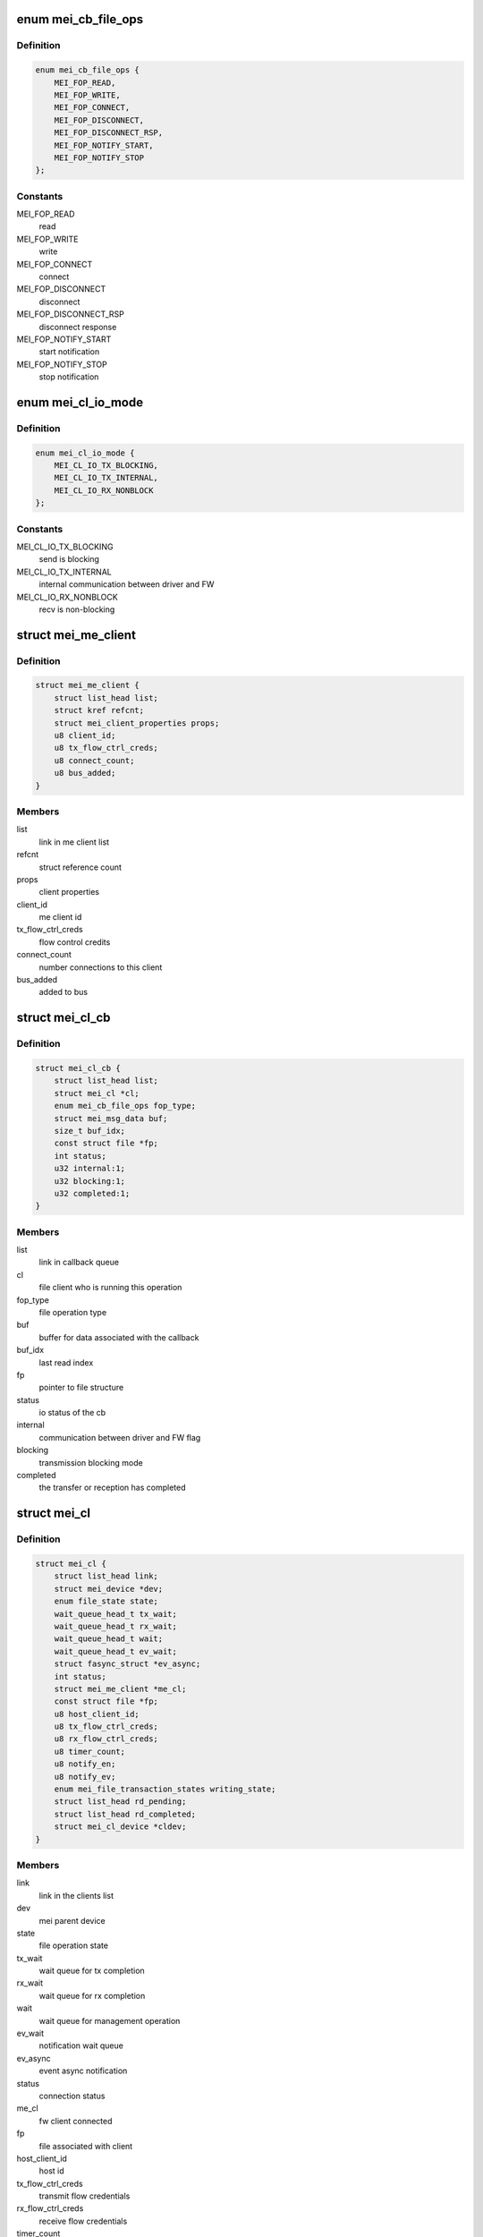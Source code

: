 .. -*- coding: utf-8; mode: rst -*-
.. src-file: drivers/misc/mei/mei_dev.h

.. _`mei_cb_file_ops`:

enum mei_cb_file_ops
====================

.. c:type:: enum mei_cb_file_ops

    file operation associated with the callback

.. _`mei_cb_file_ops.definition`:

Definition
----------

.. code-block:: c

    enum mei_cb_file_ops {
        MEI_FOP_READ,
        MEI_FOP_WRITE,
        MEI_FOP_CONNECT,
        MEI_FOP_DISCONNECT,
        MEI_FOP_DISCONNECT_RSP,
        MEI_FOP_NOTIFY_START,
        MEI_FOP_NOTIFY_STOP
    };

.. _`mei_cb_file_ops.constants`:

Constants
---------

MEI_FOP_READ
    read

MEI_FOP_WRITE
    write

MEI_FOP_CONNECT
    connect

MEI_FOP_DISCONNECT
    disconnect

MEI_FOP_DISCONNECT_RSP
    disconnect response

MEI_FOP_NOTIFY_START
    start notification

MEI_FOP_NOTIFY_STOP
    stop notification

.. _`mei_cl_io_mode`:

enum mei_cl_io_mode
===================

.. c:type:: enum mei_cl_io_mode

    io mode between driver and fw

.. _`mei_cl_io_mode.definition`:

Definition
----------

.. code-block:: c

    enum mei_cl_io_mode {
        MEI_CL_IO_TX_BLOCKING,
        MEI_CL_IO_TX_INTERNAL,
        MEI_CL_IO_RX_NONBLOCK
    };

.. _`mei_cl_io_mode.constants`:

Constants
---------

MEI_CL_IO_TX_BLOCKING
    send is blocking

MEI_CL_IO_TX_INTERNAL
    internal communication between driver and FW

MEI_CL_IO_RX_NONBLOCK
    recv is non-blocking

.. _`mei_me_client`:

struct mei_me_client
====================

.. c:type:: struct mei_me_client

    representation of me (fw) client

.. _`mei_me_client.definition`:

Definition
----------

.. code-block:: c

    struct mei_me_client {
        struct list_head list;
        struct kref refcnt;
        struct mei_client_properties props;
        u8 client_id;
        u8 tx_flow_ctrl_creds;
        u8 connect_count;
        u8 bus_added;
    }

.. _`mei_me_client.members`:

Members
-------

list
    link in me client list

refcnt
    struct reference count

props
    client properties

client_id
    me client id

tx_flow_ctrl_creds
    flow control credits

connect_count
    number connections to this client

bus_added
    added to bus

.. _`mei_cl_cb`:

struct mei_cl_cb
================

.. c:type:: struct mei_cl_cb

    file operation callback structure

.. _`mei_cl_cb.definition`:

Definition
----------

.. code-block:: c

    struct mei_cl_cb {
        struct list_head list;
        struct mei_cl *cl;
        enum mei_cb_file_ops fop_type;
        struct mei_msg_data buf;
        size_t buf_idx;
        const struct file *fp;
        int status;
        u32 internal:1;
        u32 blocking:1;
        u32 completed:1;
    }

.. _`mei_cl_cb.members`:

Members
-------

list
    link in callback queue

cl
    file client who is running this operation

fop_type
    file operation type

buf
    buffer for data associated with the callback

buf_idx
    last read index

fp
    pointer to file structure

status
    io status of the cb

internal
    communication between driver and FW flag

blocking
    transmission blocking mode

completed
    the transfer or reception has completed

.. _`mei_cl`:

struct mei_cl
=============

.. c:type:: struct mei_cl

    me client host representation carried in file->private_data

.. _`mei_cl.definition`:

Definition
----------

.. code-block:: c

    struct mei_cl {
        struct list_head link;
        struct mei_device *dev;
        enum file_state state;
        wait_queue_head_t tx_wait;
        wait_queue_head_t rx_wait;
        wait_queue_head_t wait;
        wait_queue_head_t ev_wait;
        struct fasync_struct *ev_async;
        int status;
        struct mei_me_client *me_cl;
        const struct file *fp;
        u8 host_client_id;
        u8 tx_flow_ctrl_creds;
        u8 rx_flow_ctrl_creds;
        u8 timer_count;
        u8 notify_en;
        u8 notify_ev;
        enum mei_file_transaction_states writing_state;
        struct list_head rd_pending;
        struct list_head rd_completed;
        struct mei_cl_device *cldev;
    }

.. _`mei_cl.members`:

Members
-------

link
    link in the clients list

dev
    mei parent device

state
    file operation state

tx_wait
    wait queue for tx completion

rx_wait
    wait queue for rx completion

wait
    wait queue for management operation

ev_wait
    notification wait queue

ev_async
    event async notification

status
    connection status

me_cl
    fw client connected

fp
    file associated with client

host_client_id
    host id

tx_flow_ctrl_creds
    transmit flow credentials

rx_flow_ctrl_creds
    receive flow credentials

timer_count
    watchdog timer for operation completion

notify_en
    notification - enabled/disabled

notify_ev
    pending notification event

writing_state
    state of the tx

rd_pending
    pending read credits

rd_completed
    completed read

cldev
    device on the mei client bus

.. _`mei_hw_ops`:

struct mei_hw_ops
=================

.. c:type:: struct mei_hw_ops

    hw specific ops

.. _`mei_hw_ops.definition`:

Definition
----------

.. code-block:: c

    struct mei_hw_ops {
        bool (*host_is_ready)(struct mei_device *dev);
        bool (*hw_is_ready)(struct mei_device *dev);
        int (*hw_reset)(struct mei_device *dev, bool enable);
        int (*hw_start)(struct mei_device *dev);
        void (*hw_config)(struct mei_device *dev);
        int (*fw_status)(struct mei_device *dev, struct mei_fw_status *fw_sts);
        enum mei_pg_state (*pg_state)(struct mei_device *dev);
        bool (*pg_in_transition)(struct mei_device *dev);
        bool (*pg_is_enabled)(struct mei_device *dev);
        void (*intr_clear)(struct mei_device *dev);
        void (*intr_enable)(struct mei_device *dev);
        void (*intr_disable)(struct mei_device *dev);
        void (*synchronize_irq)(struct mei_device *dev);
        int (*hbuf_free_slots)(struct mei_device *dev);
        bool (*hbuf_is_ready)(struct mei_device *dev);
        size_t (*hbuf_max_len)(const struct mei_device *dev);
        int (*write)(struct mei_device *dev,struct mei_msg_hdr *hdr,const unsigned char *buf);
        int (*rdbuf_full_slots)(struct mei_device *dev);
        u32 (*read_hdr)(const struct mei_device *dev);
        int (*read)(struct mei_device *dev,unsigned char *buf, unsigned long len);
    }

.. _`mei_hw_ops.members`:

Members
-------

host_is_ready
    query for host readiness

hw_is_ready
    query if hw is ready

hw_reset
    reset hw

hw_start
    start hw after reset

hw_config
    configure hw

fw_status
    get fw status registers

pg_state
    power gating state of the device

pg_in_transition
    is device now in pg transition

pg_is_enabled
    is power gating enabled

intr_clear
    clear pending interrupts

intr_enable
    enable interrupts

intr_disable
    disable interrupts

synchronize_irq
    synchronize irqs

hbuf_free_slots
    query for write buffer empty slots

hbuf_is_ready
    query if write buffer is empty

hbuf_max_len
    query for write buffer max len

write
    write a message to FW

rdbuf_full_slots
    query how many slots are filled

read_hdr
    get first 4 bytes (header)

read
    read a buffer from the FW

.. _`mei_pg_event`:

enum mei_pg_event
=================

.. c:type:: enum mei_pg_event

    power gating transition events

.. _`mei_pg_event.definition`:

Definition
----------

.. code-block:: c

    enum mei_pg_event {
        MEI_PG_EVENT_IDLE,
        MEI_PG_EVENT_WAIT,
        MEI_PG_EVENT_RECEIVED,
        MEI_PG_EVENT_INTR_WAIT,
        MEI_PG_EVENT_INTR_RECEIVED
    };

.. _`mei_pg_event.constants`:

Constants
---------

MEI_PG_EVENT_IDLE
    the driver is not in power gating transition

MEI_PG_EVENT_WAIT
    the driver is waiting for a pg event to complete

MEI_PG_EVENT_RECEIVED
    the driver received pg event

MEI_PG_EVENT_INTR_WAIT
    the driver is waiting for a pg event interrupt

MEI_PG_EVENT_INTR_RECEIVED
    the driver received pg event interrupt

.. _`mei_pg_state`:

enum mei_pg_state
=================

.. c:type:: enum mei_pg_state

    device internal power gating state

.. _`mei_pg_state.definition`:

Definition
----------

.. code-block:: c

    enum mei_pg_state {
        MEI_PG_OFF,
        MEI_PG_ON
    };

.. _`mei_pg_state.constants`:

Constants
---------

MEI_PG_OFF
    device is not power gated - it is active

MEI_PG_ON
    device is power gated - it is in lower power state

.. _`mei_device`:

struct mei_device
=================

.. c:type:: struct mei_device

    MEI private device struct

.. _`mei_device.definition`:

Definition
----------

.. code-block:: c

    struct mei_device {
        struct device *dev;
        struct cdev cdev;
        int minor;
        struct list_head write_list;
        struct list_head write_waiting_list;
        struct list_head ctrl_wr_list;
        struct list_head ctrl_rd_list;
        struct list_head file_list;
        long open_handle_count;
        struct mutex device_lock;
        struct delayed_work timer_work;
        bool recvd_hw_ready;
        wait_queue_head_t wait_hw_ready;
        wait_queue_head_t wait_pg;
        wait_queue_head_t wait_hbm_start;
        unsigned long reset_count;
        enum mei_dev_state dev_state;
        enum mei_hbm_state hbm_state;
        u16 init_clients_timer;
        enum mei_pg_event pg_event;
    #ifdef CONFIG_PM
        struct dev_pm_domain pg_domain;
    #endif
        unsigned char rd_msg_buf[MEI_RD_MSG_BUF_SIZE];
        u32 rd_msg_hdr;
        u8 hbuf_depth;
        bool hbuf_is_ready;
        struct hbm_version version;
        unsigned int hbm_f_pg_supported:1;
        unsigned int hbm_f_dc_supported:1;
        unsigned int hbm_f_dot_supported:1;
        unsigned int hbm_f_ev_supported:1;
        unsigned int hbm_f_fa_supported:1;
        unsigned int hbm_f_ie_supported:1;
        unsigned int hbm_f_os_supported:1;
        struct rw_semaphore me_clients_rwsem;
        struct list_head me_clients;
        unsigned long me_clients_map[BITS_TO_LONGS(MEI_CLIENTS_MAX)];
        unsigned long host_clients_map[BITS_TO_LONGS(MEI_CLIENTS_MAX)];
        bool allow_fixed_address;
        bool override_fixed_address;
        struct work_struct reset_work;
        struct work_struct bus_rescan_work;
        struct list_head device_list;
        struct mutex cl_bus_lock;
    #if IS_ENABLED(CONFIG_DEBUG_FS)
        struct dentry *dbgfs_dir;
    #endif
        const struct mei_hw_ops *ops;
        char hw[0];
    }

.. _`mei_device.members`:

Members
-------

dev
    device on a bus

cdev
    character device

minor
    minor number allocated for device

write_list
    write pending list

write_waiting_list
    write completion list

ctrl_wr_list
    pending control write list

ctrl_rd_list
    pending control read list

file_list
    list of opened handles

open_handle_count
    number of opened handles

device_lock
    big device lock

timer_work
    MEI timer delayed work (timeouts)

recvd_hw_ready
    hw ready message received flag

wait_hw_ready
    wait queue for receive HW ready message form FW

wait_pg
    wait queue for receive PG message from FW

wait_hbm_start
    wait queue for receive HBM start message from FW

reset_count
    number of consecutive resets

dev_state
    device state

hbm_state
    state of host bus message protocol

init_clients_timer
    HBM init handshake timeout

pg_event
    power gating event

pg_domain
    runtime PM domain

rd_msg_buf
    control messages buffer

rd_msg_hdr
    read message header storage

hbuf_depth
    depth of hardware host/write buffer is slots

hbuf_is_ready
    query if the host host/write buffer is ready

version
    HBM protocol version in use

hbm_f_pg_supported
    hbm feature pgi protocol

hbm_f_dc_supported
    hbm feature dynamic clients

hbm_f_dot_supported
    hbm feature disconnect on timeout

hbm_f_ev_supported
    hbm feature event notification

hbm_f_fa_supported
    hbm feature fixed address client

hbm_f_ie_supported
    hbm feature immediate reply to enum request

hbm_f_os_supported
    hbm feature support OS ver message

me_clients_rwsem
    rw lock over me_clients list

me_clients
    list of FW clients

me_clients_map
    FW clients bit map

host_clients_map
    host clients id pool

allow_fixed_address
    allow user space to connect a fixed client

override_fixed_address
    force allow fixed address behavior

reset_work
    work item for the device reset

bus_rescan_work
    work item for the bus rescan

device_list
    mei client bus list

cl_bus_lock
    client bus list lock

dbgfs_dir
    debugfs mei root directory

ops
    : hw specific operations

hw
    hw specific data

.. _`mei_data2slots`:

mei_data2slots
==============

.. c:function:: u32 mei_data2slots(size_t length)

    get slots - number of (dwords) from a message length + size of the mei header

    :param size_t length:
        size of the messages in bytes

.. _`mei_data2slots.return`:

Return
------

number of slots

.. _`mei_slots2data`:

mei_slots2data
==============

.. c:function:: u32 mei_slots2data(int slots)

    get data in slots - bytes from slots

    :param int slots:
        number of available slots

.. _`mei_slots2data.return`:

Return
------

number of bytes in slots

.. _`mei_fw_status_str`:

mei_fw_status_str
=================

.. c:function:: ssize_t mei_fw_status_str(struct mei_device *dev, char *buf, size_t len)

    fetch and convert fw status registers to printable string

    :param struct mei_device \*dev:
        the device structure

    :param char \*buf:
        string buffer at minimal size MEI_FW_STATUS_STR_SZ

    :param size_t len:
        buffer len must be >= MEI_FW_STATUS_STR_SZ

.. _`mei_fw_status_str.return`:

Return
------

number of bytes written or < 0 on failure

.. This file was automatic generated / don't edit.

